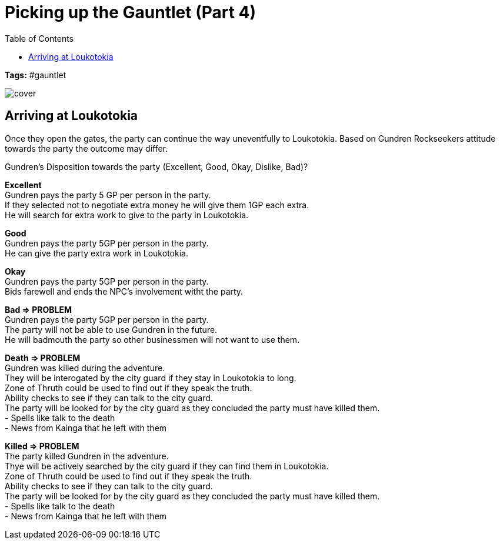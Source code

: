 ifndef::rootdir[]
:rootdir: ../..
endif::[]
ifndef::homedir[]
:homedir: .
endif::[]

= Picking up the Gauntlet (Part 4)
:toc:

*Tags:* #gauntlet

image::{homedir}/assets/images/cover.jpg[]

== Arriving at Loukotokia

Once they open the gates, the party can continue the way uneventfully to Loukotokia.
Based on Gundren Rockseekers attitude towards the party the outcome may differ.

Gundren's Disposition towards the party (Excellent, Good, Okay, Dislike, Bad)?

*Excellent* +
Gundren pays the party 5 GP per person in the party. +
If they selected not to negotiate extra money he will give them 1GP each extra. +
He will search for extra work to give to the party in Loukotokia.

*Good* +
Gundren pays the party 5GP per person in the party. +
He can give the party extra work in Loukotokia.

*Okay* +
Gundren pays the party 5GP per person in the party. +
Bids farewell and ends the NPC's involvement witht the party.

*Bad => PROBLEM* +
Gundren pays the party 5GP per person in the party. +
The party will not be able to use Gundren in the future. +
He will badmouth the party so other businessmen will not want to use them.

*Death => PROBLEM* +
Gundren was killed during the adventure. +
They will be interogated by the city guard if they stay in Loukotokia to long. +
Zone of Thruth could be used to find out if they speak the truth. +
Ability checks to see if they can talk to the city guard. +
The party will be looked for by the city guard as they concluded the party must have killed them. +
- Spells like talk to the death +
- News from Kainga that he left with them

*Killed => PROBLEM* +
The party killed Gundren in the adventure. +
Thye will be actively searched by the city guard if they can find them in Loukotokia. +
Zone of Thruth could be used to find out if they speak the truth. +
Ability checks to see if they can talk to the city guard. +
The party will be looked for by the city guard as they concluded the party must have killed them. +
- Spells like talk to the death +
- News from Kainga that he left with them

